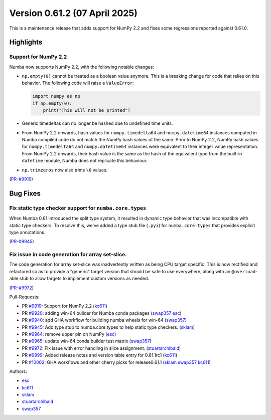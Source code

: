 
Version 0.61.2 (07 April 2025)
==============================

This is a maintenance release that adds support for NumPy 2.2 and fixes some
regressions reported against 0.61.0.

Highlights
~~~~~~~~~~

Support for NumPy 2.2
---------------------

Numba now supports NumPy 2.2, with the following notable changes:

- ``np.empty(0)`` cannot be treated as a boolean value anymore. This is a
  breaking change for code that relies on this behavior. The following code
  will raise a ``ValueError``:

  .. code-block:: python

      import numpy as np
      if np.empty(0):
          print("This will not be printed")

- Generic timedeltas can no longer be hashed due to undefined time units.

- From NumPy 2.2 onwards, hash values for ``numpy.timedelta64`` and
  ``numpy.datetime64`` instances computed in Numba compiled code do not match
  the NumPy hash values of the same. Prior to NumPy 2.2, NumPy hash values for
  ``numpy.timedelta64`` and ``numpy.datetime64`` instances were equivalent to
  their integer value representation. From NumPy 2.2 onwards, their hash value
  is the same as the hash of the equivalent type from the built-in ``datetime``
  module, Numba does not replicate this behaviour.

- ``np.trimzeros`` now also trims ``\0`` values.

(`PR-#9919 <https://github.com/numba/numba/pull/9919>`__)


Bug Fixes
~~~~~~~~~

Fix static type checker support for ``numba.core.types``
--------------------------------------------------------

When Numba 0.61 introduced the split type system, it resulted in dynamic type 
behavior that was incompatible with static type checkers. To resolve this,
we've added a type stub file (``.pyi``) for ``numba.core.types`` that provides
explicit type annotations.

(`PR-#9945 <https://github.com/numba/numba/pull/9945>`__)

Fix issue in code generation for array set-slice.
-------------------------------------------------

The code generation for array set-slice was inadvertently written as being CPU
target specific. This is now rectified and refactored so as to provide a
"generic" target version that should be safe to use everywhere, along with an
``@overload``-able stub to allow targets to implement custom versions as needed.

(`PR-#9972 <https://github.com/numba/numba/pull/9972>`__)

Pull-Requests:

* PR `#9919 <https://github.com/numba/numba/pull/9919>`_: Support for NumPy 2.2 (`kc611 <https://github.com/kc611>`__)
* PR `#9920 <https://github.com/numba/numba/pull/9920>`_: adding win-64 builder for Numba conda packages (`swap357 <https://github.com/swap357>`__ `esc <https://github.com/esc>`__)
* PR `#9940 <https://github.com/numba/numba/pull/9940>`_: add GHA workflow for building numba wheels for win-64 (`swap357 <https://github.com/swap357>`__)
* PR `#9945 <https://github.com/numba/numba/pull/9945>`_: Add type stub to numba.core.types to help static type checkers. (`sklam <https://github.com/sklam>`__)
* PR `#9964 <https://github.com/numba/numba/pull/9964>`_: remove upper pin on NumPy (`esc <https://github.com/esc>`__)
* PR `#9965 <https://github.com/numba/numba/pull/9965>`_: update win-64 conda builder test matrix (`swap357 <https://github.com/swap357>`__)
* PR `#9972 <https://github.com/numba/numba/pull/9972>`_: Fix issue with error handling in slice assignment. (`stuartarchibald <https://github.com/stuartarchibald>`__)
* PR `#9999 <https://github.com/numba/numba/pull/9999>`_: Added release notes and version table entry for 0.61.1rc1 (`kc611 <https://github.com/kc611>`__)
* PR `#10002 <https://github.com/numba/numba/pull/10002>`_: GHA workflows and other cherry picks for release0.61.1 (`sklam <https://github.com/sklam>`__ `swap357 <https://github.com/swap357>`__ `kc611 <https://github.com/kc611>`__)

Authors:

* `esc <https://github.com/esc>`_
* `kc611 <https://github.com/kc611>`_
* `sklam <https://github.com/sklam>`_
* `stuartarchibald <https://github.com/stuartarchibald>`_
* `swap357 <https://github.com/swap357>`_
